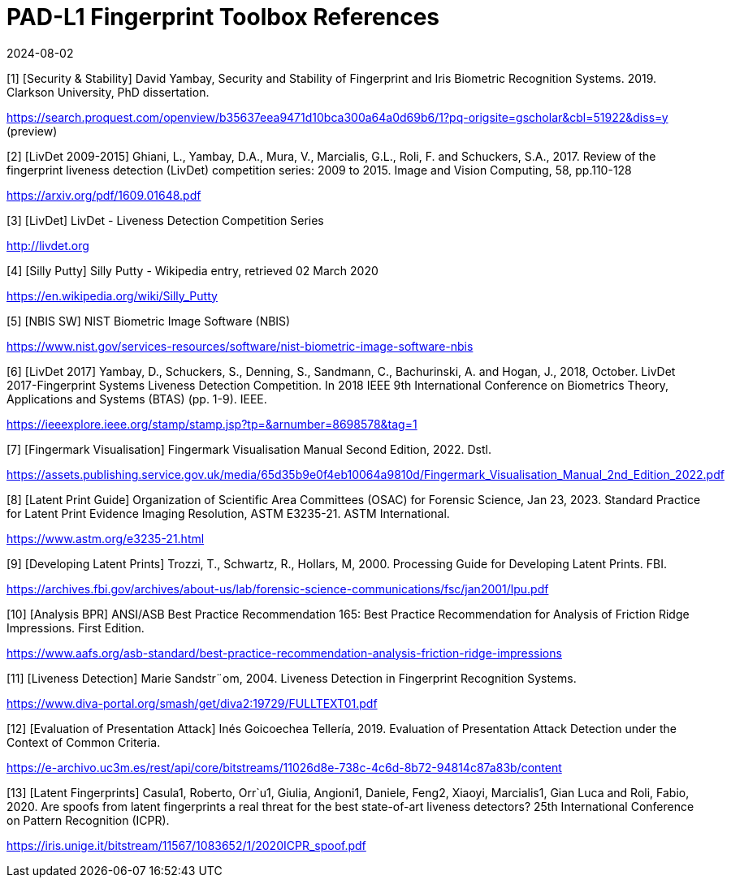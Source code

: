 = PAD-L1 Fingerprint Toolbox References
:showtitle:
:revdate: 2024-08-02

[1] [Security & Stability] David Yambay, Security and Stability of Fingerprint and Iris Biometric Recognition Systems. 2019. Clarkson University, PhD dissertation.

https://search.proquest.com/openview/b35637eea9471d10bca300a64a0d69b6/1?pq-origsite=gscholar&cbl=51922&diss=y (preview)

[2] [LivDet 2009-2015] Ghiani, L., Yambay, D.A., Mura, V., Marcialis, G.L., Roli, F. and Schuckers, S.A., 2017. Review of the fingerprint liveness detection (LivDet) competition series: 2009 to 2015. Image and Vision Computing, 58, pp.110-128

https://arxiv.org/pdf/1609.01648.pdf

[3] [LivDet] LivDet - Liveness Detection Competition Series

http://livdet.org

[4] [Silly Putty] Silly Putty - Wikipedia entry, retrieved 02 March 2020

https://en.wikipedia.org/wiki/Silly_Putty

[5] [NBIS SW] NIST Biometric Image Software (NBIS)

https://www.nist.gov/services-resources/software/nist-biometric-image-software-nbis

[6] [LivDet 2017] Yambay, D., Schuckers, S., Denning, S., Sandmann, C., Bachurinski, A. and Hogan, J., 2018, October. LivDet 2017-Fingerprint Systems Liveness Detection Competition. In 2018 IEEE 9th International Conference on Biometrics Theory, Applications and Systems (BTAS) (pp. 1-9). IEEE.

https://ieeexplore.ieee.org/stamp/stamp.jsp?tp=&arnumber=8698578&tag=1

[7] [Fingermark Visualisation] Fingermark Visualisation Manual Second Edition, 2022. Dstl.

https://assets.publishing.service.gov.uk/media/65d35b9e0f4eb10064a9810d/Fingermark_Visualisation_Manual_2nd_Edition_2022.pdf

[8] [Latent Print Guide] Organization of Scientific Area Committees (OSAC) for Forensic Science, Jan 23, 2023. Standard Practice for Latent Print Evidence Imaging Resolution, ASTM E3235-21. ASTM International.

https://www.astm.org/e3235-21.html

[9] [Developing Latent Prints] Trozzi, T., Schwartz, R., Hollars, M, 2000. Processing Guide for Developing Latent Prints. FBI.

https://archives.fbi.gov/archives/about-us/lab/forensic-science-communications/fsc/jan2001/lpu.pdf

[10] [Analysis BPR] ANSI/ASB Best Practice Recommendation 165: Best Practice Recommendation for Analysis of Friction Ridge Impressions. First Edition.

https://www.aafs.org/asb-standard/best-practice-recommendation-analysis-friction-ridge-impressions

[11] [Liveness Detection] Marie Sandstr¨om, 2004. Liveness Detection in Fingerprint Recognition Systems.

https://www.diva-portal.org/smash/get/diva2:19729/FULLTEXT01.pdf

[12] [Evaluation of Presentation Attack] Inés Goicoechea Tellería, 2019. Evaluation of Presentation Attack Detection under the Context of Common Criteria.

https://e-archivo.uc3m.es/rest/api/core/bitstreams/11026d8e-738c-4c6d-8b72-94814c87a83b/content

[13] [Latent Fingerprints] Casula1, Roberto, Orr`u1, Giulia, Angioni1, Daniele, Feng2, Xiaoyi, Marcialis1, Gian Luca and Roli, Fabio, 2020. Are spoofs from latent fingerprints a real threat for the best state-of-art liveness detectors? 25th International Conference on Pattern Recognition (ICPR).

https://iris.unige.it/bitstream/11567/1083652/1/2020ICPR_spoof.pdf
